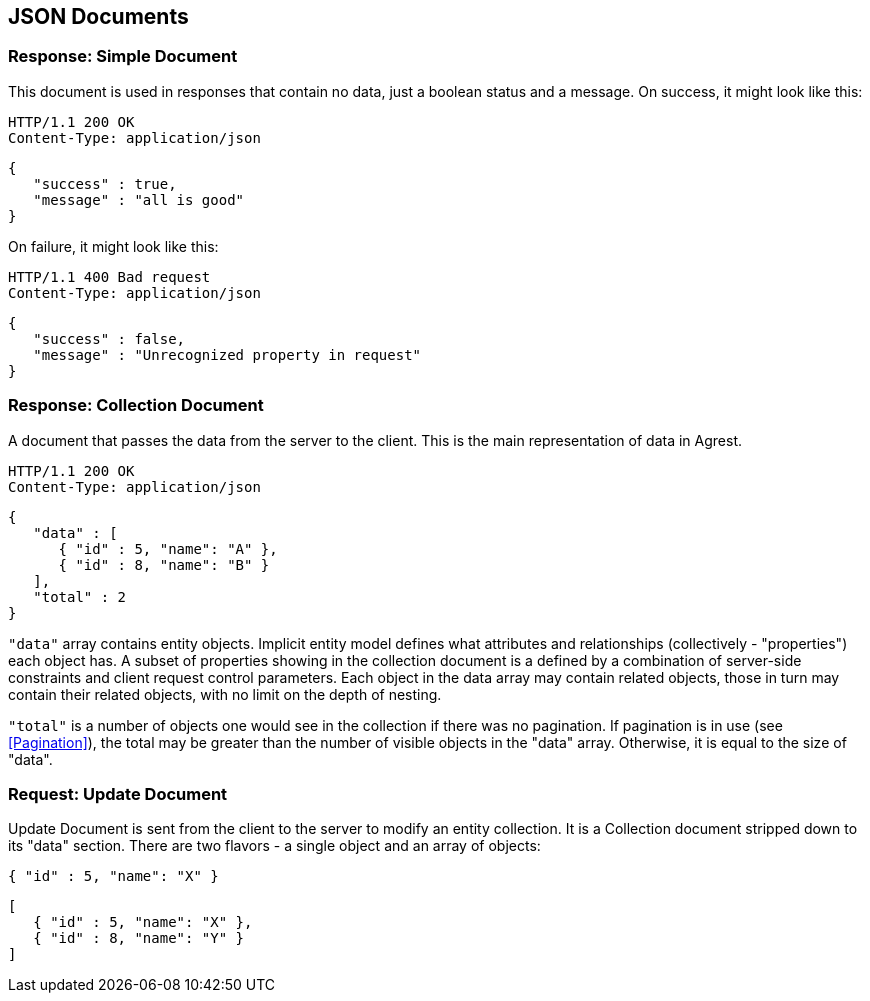 == JSON Documents

=== Response: Simple Document

This document is used in responses that contain no data, just a boolean status and a
message. On success, it might look like this:

[source]
----
HTTP/1.1 200 OK
Content-Type: application/json
----
[source,json]
----
{
   "success" : true,
   "message" : "all is good"
}
----


On failure, it might look like this:

[source]
----
HTTP/1.1 400 Bad request
Content-Type: application/json
----
[source,json]
----
{
   "success" : false,
   "message" : "Unrecognized property in request"
}
----

=== Response: Collection Document

A document that passes the data from the server to the client. This is the main
representation of data in Agrest.

[source]
----
HTTP/1.1 200 OK
Content-Type: application/json
----
[source,json]
----
{
   "data" : [
      { "id" : 5, "name": "A" },
      { "id" : 8, "name": "B" }
   ],
   "total" : 2
}
----

`"data"` array contains entity objects. Implicit entity model defines what
attributes and relationships (collectively - "properties") each object has. A subset of
properties showing in the collection document is a defined by a combination of
server-side constraints and client request control parameters. Each object in the data
array may contain related objects, those in turn may contain their related objects, with
no limit on the depth of nesting.

`"total"` is a number of objects one would see in the collection if there
was no pagination. If pagination is in use (see <<Pagination>>),
the total may be greater than the number of visible objects in the "data" array.
Otherwise, it is equal to the size of "data".


=== Request: Update Document

Update Document is sent from the client to the server to modify an entity collection.
It is a Collection document stripped down to its "data" section. There are two flavors -
a single object and an array of objects:

[source, JSON]
----
{ "id" : 5, "name": "X" }
----

[source, JSON]
----
[
   { "id" : 5, "name": "X" },
   { "id" : 8, "name": "Y" }
]
----